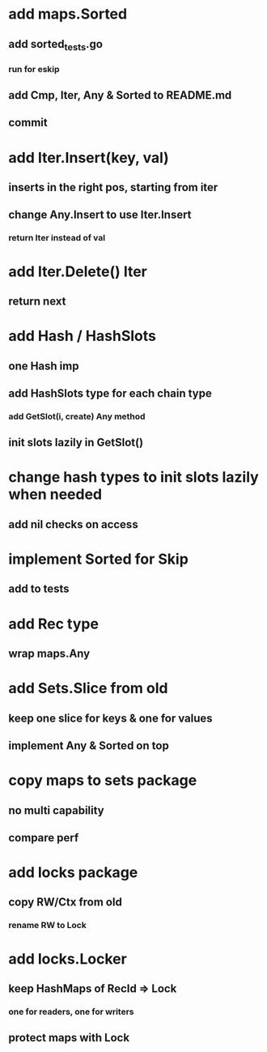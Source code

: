 * add maps.Sorted
** add sorted_tests.go
*** run for eskip
** add Cmp, Iter, Any & Sorted to README.md
** commit

* add Iter.Insert(key, val)
** inserts in the right pos, starting from iter
** change Any.Insert to use Iter.Insert
*** return Iter instead of val

* add Iter.Delete() Iter
** return next

* add Hash / HashSlots
** one Hash imp
** add HashSlots type for each chain type
*** add GetSlot(i, create) Any method
** init slots lazily in GetSlot()

* change hash types to init slots lazily when needed
** add nil checks on access

* implement Sorted for Skip
** add to tests

* add Rec type
** wrap maps.Any

* add Sets.Slice from old
** keep one slice for keys & one for values
** implement Any & Sorted on top

* copy maps to sets package
** no multi capability
** compare perf

* add locks package
** copy RW/Ctx from old
*** rename RW to Lock

* add locks.Locker
** keep HashMaps of RecId => Lock
*** one for readers, one for writers
** protect maps with Lock 
